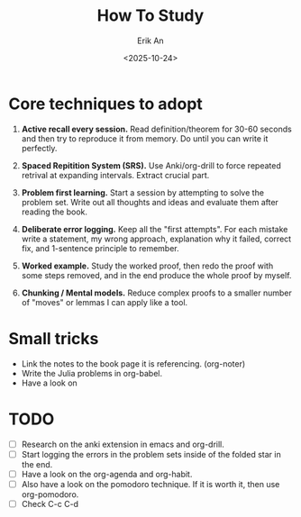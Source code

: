 #+title: How To Study
#+author: Erik An
#+email: obluda2173@gmail.com
#+date: <2025-10-24>
#+lastmod: <2025-10-24 21:39>
#+options: num:t
#+startup: overview

* Core techniques to adopt
1. *Active recall every session.* Read definition/theorem for 30-60 seconds and then try to reproduce it from memory. Do until you can write it perfectly.

2. *Spaced Repitition System (SRS).* Use Anki/org-drill to force repeated retrival at expanding intervals. Extract crucial part.

3. *Problem first learning.* Start a session by attempting to solve the problem set. Write out all thoughts and ideas and evaluate them after reading the book.

4. *Deliberate error logging.* Keep all the "first attempts". For each mistake write a statement, my wrong approach, explanation why it failed, correct fix, and 1-sentence principle to remember.

5. *Worked example.* Study the worked proof, then redo the proof with some steps removed, and in the end produce the whole proof by myself.

6. *Chunking / Mental models.* Reduce complex proofs to a smaller number of "moves" or lemmas I can apply like a tool.

* Small tricks
- Link the notes to the book page it is referencing. (org-noter)
- Write the Julia problems in org-babel.
- Have a look on

* TODO
- [ ] Research on the anki extension in emacs and org-drill.
- [ ] Start logging the errors in the problem sets inside of the folded star in the end.
- [ ] Have a look on the org-agenda and org-habit.
- [ ] Also have a look on the pomodoro technique. If it is worth it, then use org-pomodoro.
- [ ] Check C-c C-d

